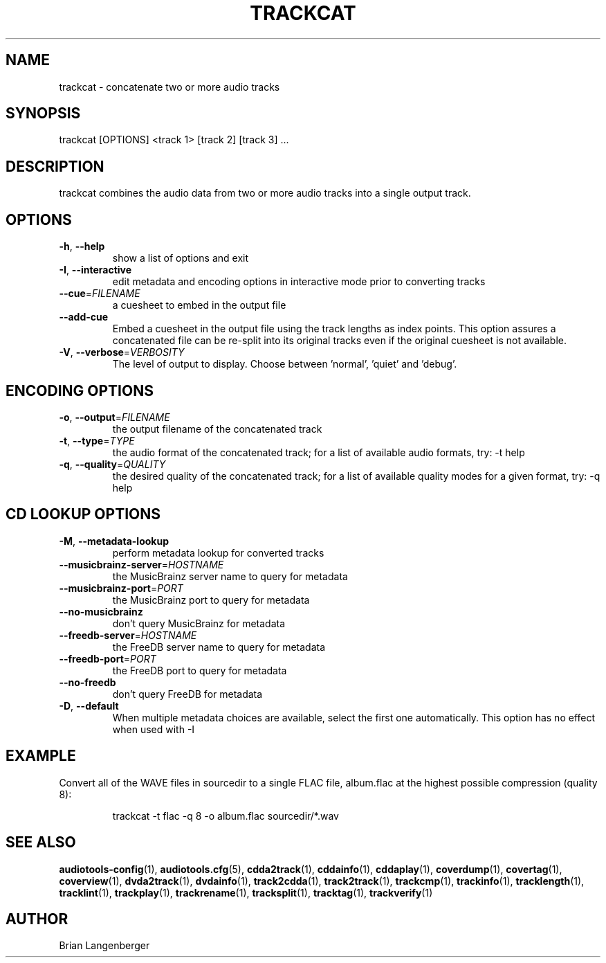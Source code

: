 .TH "TRACKCAT" 1 "April 2021" "" "Audio Concatenator"
.SH NAME
trackcat \- concatenate two or more audio tracks
.SH SYNOPSIS
trackcat [OPTIONS] <track 1> [track 2] [track 3] ...
.SH DESCRIPTION
.PP
trackcat combines the audio data from two or more audio tracks into a single output track.
.SH OPTIONS
.TP
\fB\-h\fR, \fB\-\-help\fR
show a list of options and exit
.TP
\fB\-I\fR, \fB\-\-interactive\fR
edit metadata and encoding options in interactive mode prior to converting tracks
.TP
\fB\-\-cue\fR=\fIFILENAME\fR
a cuesheet to embed in the output file
.TP
\fB\-\-add\-cue\fR
Embed a cuesheet in the output file using the track lengths as index points. This option assures a concatenated file can be re-split into its original tracks even if the original cuesheet is not available.
.TP
\fB\-V\fR, \fB\-\-verbose\fR=\fIVERBOSITY\fR
The level of output to display. Choose between 'normal', 'quiet' and 'debug'.
.SH ENCODING OPTIONS
.TP
\fB\-o\fR, \fB\-\-output\fR=\fIFILENAME\fR
the output filename of the concatenated track
.TP
\fB\-t\fR, \fB\-\-type\fR=\fITYPE\fR
the audio format of the concatenated track; for a list of available audio formats, try: -t help
.TP
\fB\-q\fR, \fB\-\-quality\fR=\fIQUALITY\fR
the desired quality of the concatenated track; for a list of available quality modes for a given format, try: -q help
.SH CD LOOKUP OPTIONS
.TP
\fB\-M\fR, \fB\-\-metadata\-lookup\fR
perform metadata lookup for converted tracks
.TP
\fB\-\-musicbrainz\-server\fR=\fIHOSTNAME\fR
the MusicBrainz server name to query for metadata
.TP
\fB\-\-musicbrainz\-port\fR=\fIPORT\fR
the MusicBrainz port to query for metadata
.TP
\fB\-\-no\-musicbrainz\fR
don't query MusicBrainz for metadata
.TP
\fB\-\-freedb\-server\fR=\fIHOSTNAME\fR
the FreeDB server name to query for metadata
.TP
\fB\-\-freedb\-port\fR=\fIPORT\fR
the FreeDB port to query for metadata
.TP
\fB\-\-no\-freedb\fR
don't query FreeDB for metadata
.TP
\fB\-D\fR, \fB\-\-default\fR
When multiple metadata choices are available, select the first one automatically. This option has no effect when used with -I
.SH EXAMPLE
.LP
Convert all of the WAVE files in sourcedir to a single FLAC file, album.flac at the highest possible compression (quality 8):
.IP
trackcat -t flac -q 8 -o album.flac sourcedir/*.wav

.SH SEE ALSO
.BR audiotools-config (1),
.BR audiotools.cfg (5),
.BR cdda2track (1),
.BR cddainfo (1),
.BR cddaplay (1),
.BR coverdump (1),
.BR covertag (1),
.BR coverview (1),
.BR dvda2track (1),
.BR dvdainfo (1),
.BR track2cdda (1),
.BR track2track (1),
.BR trackcmp (1),
.BR trackinfo (1),
.BR tracklength (1),
.BR tracklint (1),
.BR trackplay (1),
.BR trackrename (1),
.BR tracksplit (1),
.BR tracktag (1),
.BR trackverify (1)
.SH AUTHOR
Brian Langenberger
